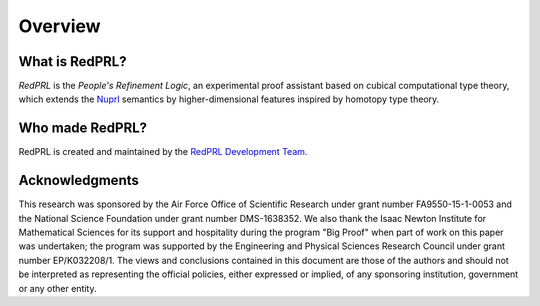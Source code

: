 Overview
==================================

What is RedPRL?
---------------

*RedPRL* is the *People's Refinement Logic*,
an experimental proof assistant based on cubical computational type theory,
which extends the Nuprl_ semantics by higher-dimensional features inspired by homotopy type theory.

.. _Nuprl: http://www.nuprl.org/

Who made RedPRL?
----------------

RedPRL is created and maintained by the `RedPRL Development Team`_.

.. _RedPRL Development Team: https://github.com/RedPRL/sml-redprl/blob/master/CONTRIBUTORS.md

Acknowledgments
---------------

This research was sponsored by the Air Force Office of Scientific Research under
grant number FA9550-15-1-0053 and the National Science Foundation under grant
number DMS-1638352. We also thank the Isaac Newton Institute for Mathematical
Sciences for its support and hospitality during the program "Big Proof" when
part of work on this paper was undertaken; the program was supported by the
Engineering and Physical Sciences Research Council under grant number
EP/K032208/1. The views and conclusions contained in this document are those of
the authors and should not be interpreted as representing the official policies,
either expressed or implied, of any sponsoring institution, government or any
other entity.
